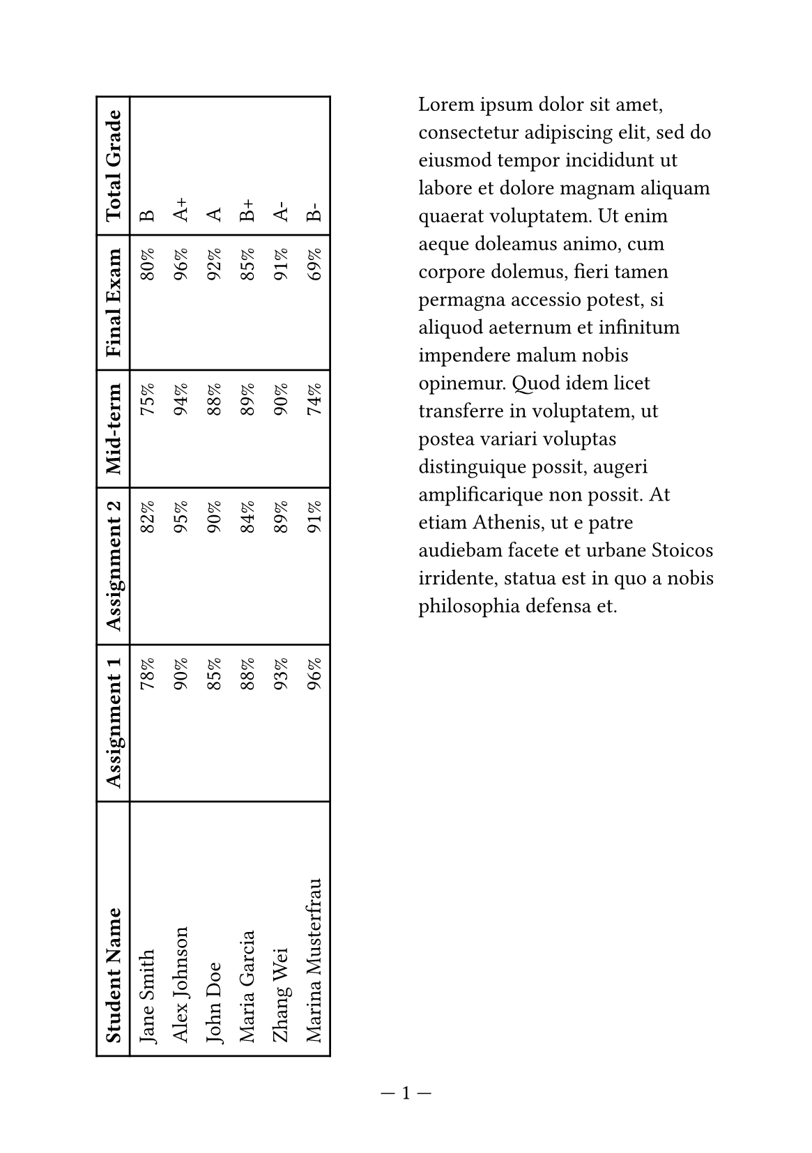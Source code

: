 
#set page("a5", columns: 2, numbering: "— 1 —")
#set page(margin: auto)
#show table.cell.where(y: 0): set text(weight: "bold")

#rotate(
  -90deg,
  reflow: true,

  table(
    columns: (1fr,) + 5 * (auto,),
    inset: (x: 0.6em,),
    stroke: (_, y) => (
      x: 1pt,
      top: if y <= 1 { 1pt } else { 0pt },
      bottom: 1pt,
    ),
    align: (left, right, right, right, right, left),

    table.header(
      [Student Name],
      [Assignment 1], [Assignment 2],
      [Mid-term], [Final Exam],
      [Total Grade],
    ),
    [Jane Smith], [78%], [82%], [75%], [80%], [B],
    [Alex Johnson], [90%], [95%], [94%], [96%], [A+],
    [John Doe], [85%], [90%], [88%], [92%], [A],
    [Maria Garcia], [88%], [84%], [89%], [85%], [B+],
    [Zhang Wei], [93%], [89%], [90%], [91%], [A-],
    [Marina Musterfrau], [96%], [91%], [74%], [69%], [B-],
  ),
)

#lorem(80)
